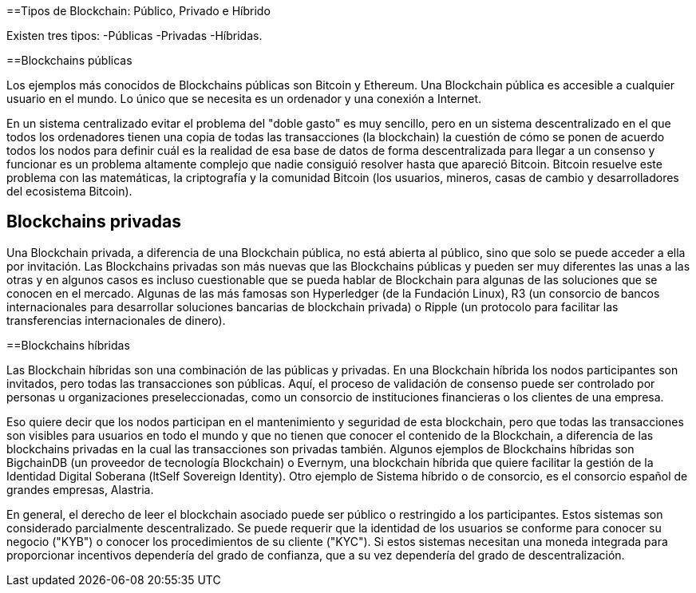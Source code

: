 ==Tipos de Blockchain: Público, Privado e Híbrido 

Existen tres tipos: 
-Públicas
-Privadas 
-Híbridas.

==Blockchains públicas

Los ejemplos más conocidos de Blockchains públicas son Bitcoin y Ethereum. Una Blockchain pública es accesible a cualquier usuario en el mundo. Lo único que se necesita es un ordenador y una conexión a Internet.

En un sistema centralizado evitar el problema del "doble gasto" es muy sencillo, pero en un sistema descentralizado en el que todos los ordenadores tienen una copia de todas las transacciones (la blockchain) la cuestión de cómo se ponen de acuerdo todos los nodos para definir cuál es la realidad de esa base de datos de forma descentralizada para llegar a un consenso y funcionar es un problema altamente complejo que nadie consiguió resolver hasta que apareció Bitcoin. Bitcoin resuelve este problema con las matemáticas, la criptografía y la comunidad Bitcoin (los usuarios, mineros, casas de cambio y desarrolladores del ecosistema Bitcoin).

== Blockchains privadas

Una Blockchain privada, a diferencia de una Blockchain pública, no está abierta al público, sino que solo se puede acceder a ella por invitación. Las Blockchains privadas son más nuevas que las Blockchains públicas y pueden ser muy diferentes las unas a las otras y en algunos casos es incluso cuestionable que se pueda hablar de Blockchain para algunas de las soluciones que se conocen en el mercado. Algunas de las más famosas son Hyperledger (de la Fundación Linux), R3 (un consorcio de bancos internacionales para desarrollar soluciones bancarias de blockchain privada) o Ripple (un protocolo para facilitar las transferencias internacionales de dinero).

==Blockchains híbridas

Las Blockchain híbridas son una combinación de las públicas y privadas. En una Blockchain híbrida los nodos participantes son invitados, pero todas las transacciones son públicas. 
Aquí, el proceso de validación de consenso puede ser controlado por personas u organizaciones preseleccionadas, como un consorcio de instituciones financieras o los clientes de una empresa.

Eso quiere decir que los nodos participan en el mantenimiento y seguridad de esta blockchain, pero que todas las transacciones son visibles para usuarios en todo el mundo y que no tienen que conocer el contenido de la Blockchain, a diferencia de las blockchains privadas en la cual las transacciones son privadas también. 
Algunos ejemplos de Blockchains híbridas son BigchainDB (un proveedor de tecnología Blockchain) o Evernym, una blockchain híbrida que quiere facilitar la gestión de la Identidad Digital Soberana (ltSelf Sovereign Identity). Otro ejemplo de Sistema híbrido o de consorcio, es el consorcio español de grandes empresas, Alastria. 

En general, el derecho de leer el blockchain asociado puede ser público o restringido a los participantes. Estos sistemas son considerado parcialmente descentralizado. Se puede requerir que la identidad de los usuarios se conforme para conocer su negocio ("KYB") o conocer los procedimientos de su cliente ("KYC"). Si estos sistemas necesitan una moneda integrada para proporcionar incentivos dependería del grado de confianza, que a su vez dependería del grado de descentralización.

